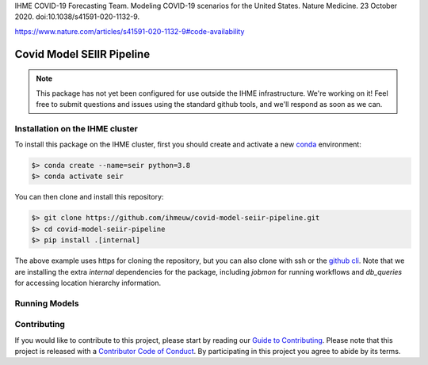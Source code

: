 
IHME COVID-19 Forecasting Team. Modeling COVID-19 scenarios for the United States. Nature Medicine. 23 October 2020. doi:10.1038/s41591-020-1132-9.

https://www.nature.com/articles/s41591-020-1132-9#code-availability

Covid Model SEIIR Pipeline
==========================

.. note::

   This package has not yet been configured for use outside the IHME
   infrastructure.  We're working on it! Feel free to submit questions and
   issues using the standard github tools, and we'll respond as soon as we
   can.

Installation on the IHME cluster
--------------------------------

To install this package on the IHME cluster, first you should create and activate a new
`conda <https://docs.conda.io/en/latest/>`_ environment:

.. code-block:: bash

   $> conda create --name=seir python=3.8
   $> conda activate seir

You can then clone and install this repository:

.. code-block:: bash

   $> git clone https://github.com/ihmeuw/covid-model-seiir-pipeline.git
   $> cd covid-model-seiir-pipeline
   $> pip install .[internal]

The above example uses https for cloning the repository, but you can also clone with
ssh or the `github cli <https://cli.github.com/>`_. Note that we are installing the extra
`internal` dependencies for the package, including `jobmon` for running workflows and
`db_queries` for accessing location hierarchy information.

Running Models
--------------

.. todo::

   This section.

Contributing
------------

If you would like to contribute to this project, please start by reading our
`Guide to Contributing <CONTRIBUTING.rst>`_. Please note that this project is released
with a `Contributor Code of Conduct <CODE_OF_CONDUCT.rst>`_. By participating in this
project you agree to abide by its terms.

